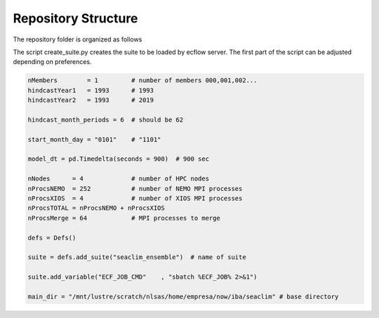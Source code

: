 ****************
Repository Structure 
****************


The repository folder is organized as follows

.. code-block:: bash
    create_suite.py

    docs/               # folders containing this documentation
    src/                # folder with .ecf files
    include/            # include files
        header/
        scheduler/
        seaclim_common.h 
    inputs/             # base directory of inputs
        atm/
        bdy/
    outputs/            # base directory of simulations outputs (populated at runtime)
    restarts/           # base directory of restarts (populated at runtime)
    static/             # static files    
        atm/            # weights for IOF interpolation    
        nml/            # namelist templates
        ocean/          # static files of ocean (load tides)
    runs/               # base directory of calc directories (populated at runtime)
    tools/              # some tools to download ERA5 or GLORYS12 files
    logs/               # base directory of tasks logs

The script create_suite.py creates the suite to be loaded by ecflow server. 
The first part of the script can be adjusted depending on preferences. 

.. code-block:: python 

    nMembers        = 1         # number of members 000,001,002...
    hindcastYear1   = 1993      # 1993
    hindcastYear2   = 1993      # 2019

    hindcast_month_periods = 6  # should be 62

    start_month_day = "0101"    # "1101"

    model_dt = pd.Timedelta(seconds = 900)  # 900 sec

    nNodes      = 4             # number of HPC nodes
    nProcsNEMO  = 252           # number of NEMO MPI processes     
    nProcsXIOS  = 4             # number of XIOS MPI processes
    nProcsTOTAL = nProcsNEMO + nProcsXIOS
    nProcsMerge = 64            # MPI processes to merge 

    defs = Defs()   

    suite = defs.add_suite("seaclim_ensemble")  # name of suite

    suite.add_variable("ECF_JOB_CMD"    , "sbatch %ECF_JOB% 2>&1")

    main_dir = "/mnt/lustre/scratch/nlsas/home/empresa/now/iba/seaclim" # base directory